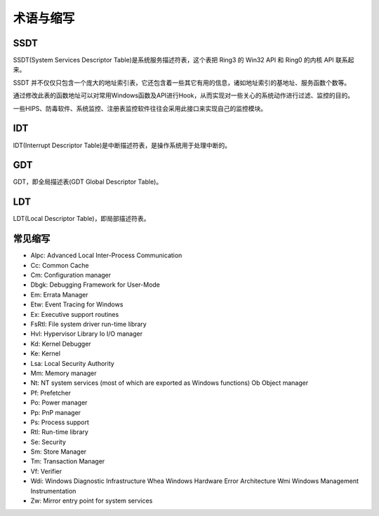 术语与缩写
========================================

SSDT
----------------------------------------
SSDT(System Services Descriptor Table)是系统服务描述符表，这个表把 Ring3 的 Win32 API 和 Ring0 的内核 API 联系起来。

SSDT 并不仅仅只包含一个庞大的地址索引表，它还包含着一些其它有用的信息，诸如地址索引的基地址、服务函数个数等。

通过修改此表的函数地址可以对常用Windows函数及API进行Hook，从而实现对一些关心的系统动作进行过滤、监控的目的。

一些HIPS、防毒软件、系统监控、注册表监控软件往往会采用此接口来实现自己的监控模块。

IDT
----------------------------------------
IDT(Interrupt Descriptor Table)是中断描述符表，是操作系统用于处理中断的。

GDT
----------------------------------------
GDT，即全局描述表(GDT Global Descriptor Table)。

LDT
----------------------------------------
LDT(Local Descriptor Table)，即局部描述符表。

常见缩写
----------------------------------------
- Alpc: Advanced Local Inter-Process Communication
- Cc: Common Cache
- Cm: Configuration manager
- Dbgk: Debugging Framework for User-Mode
- Em: Errata Manager
- Etw: Event Tracing for Windows
- Ex: Executive support routines
- FsRtl: File system driver run-time library
- Hvl: Hypervisor Library Io I/O manager
- Kd: Kernel Debugger
- Ke: Kernel
- Lsa: Local Security Authority
- Mm: Memory manager
- Nt: NT system services (most of which are exported as Windows functions) Ob Object manager
- Pf: Prefetcher
- Po: Power manager
- Pp: PnP manager
- Ps: Process support
- Rtl: Run-time library
- Se: Security
- Sm: Store Manager
- Tm: Transaction Manager
- Vf: Verifier
- Wdi: Windows Diagnostic Infrastructure Whea Windows Hardware Error Architecture Wmi Windows Management Instrumentation
- Zw: Mirror entry point for system services 
